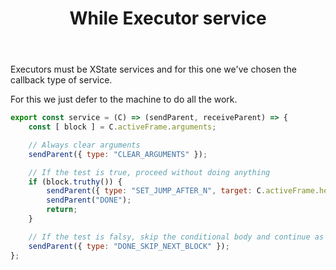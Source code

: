 #+TITLE: While Executor service
#+PROPERTY: header-args    :comments both :tangle ../../src/executors/while.js

Executors must be XState services and for this one we've chosen the callback type of service.

For this we just defer to the machine to do all the work.

#+begin_src js
export const service = (C) => (sendParent, receiveParent) => {
    const [ block ] = C.activeFrame.arguments;

    // Always clear arguments
    sendParent({ type: "CLEAR_ARGUMENTS" });

    // If the test is true, proceed without doing anything
    if (block.truthy()) {
        sendParent({ type: "SET_JUMP_AFTER_N", target: C.activeFrame.head - 1, n: 2 });
        sendParent("DONE");
        return;
    }

    // If the test is falsy, skip the conditional body and continue as normal
    sendParent({ type: "DONE_SKIP_NEXT_BLOCK" });
};
#+end_src
